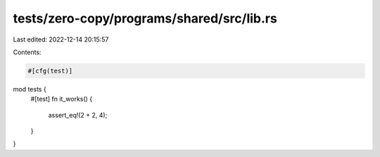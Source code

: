 tests/zero-copy/programs/shared/src/lib.rs
==========================================

Last edited: 2022-12-14 20:15:57

Contents:

.. code-block:: rs

    #[cfg(test)]
mod tests {
    #[test]
    fn it_works() {
        assert_eq!(2 + 2, 4);
    }
}


